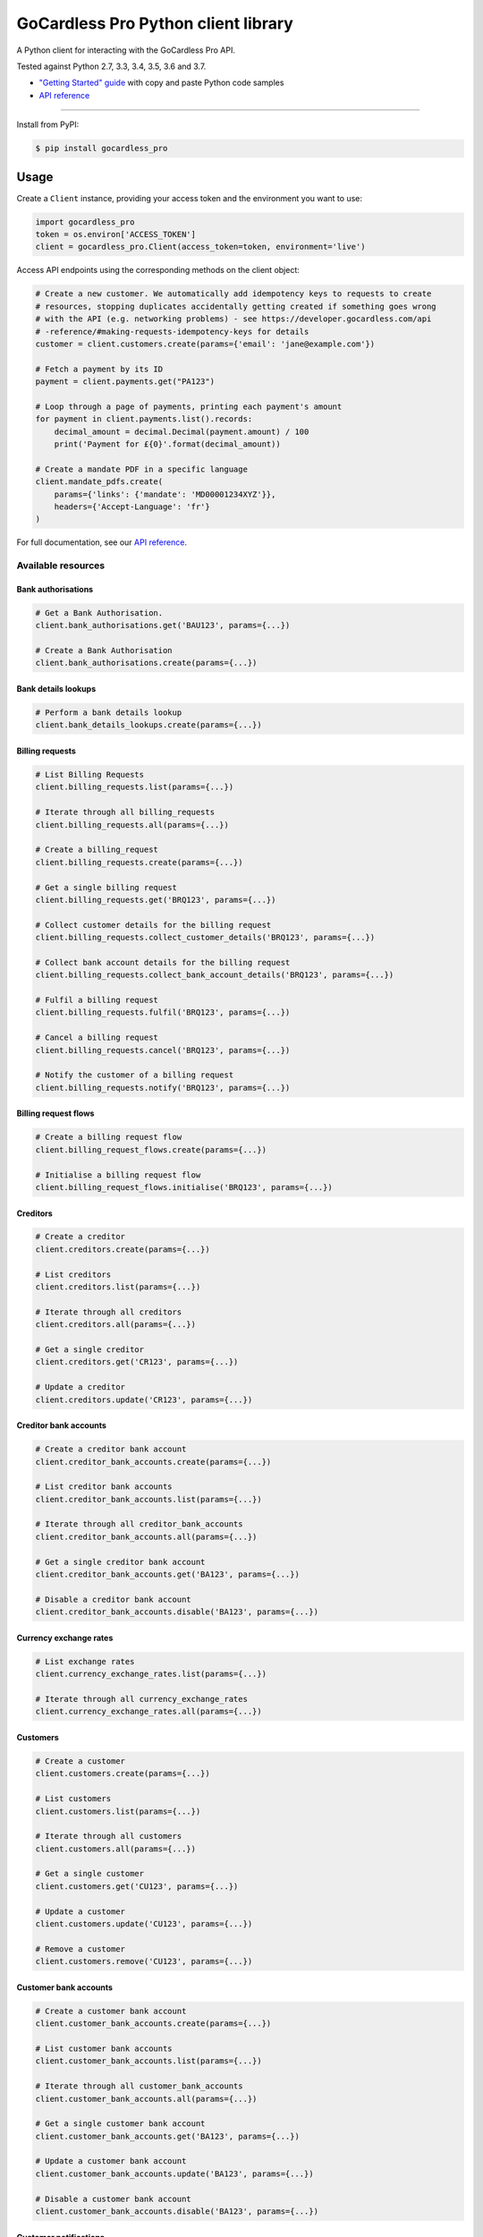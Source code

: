 .. |circle-badge| image:: https://circleci.com/gh/gocardless/gocardless-pro-python.svg?style=shield&circle-token=:circle-token
    :target: https://circleci.com/gh/gocardless/gocardless-pro-python
.. |pypi-badge| image:: https://badge.fury.io/py/gocardless_pro.svg
    :target: https://pypi.python.org/pypi/gocardless_pro

GoCardless Pro Python client library
============================================

A Python client for interacting with the GoCardless Pro API.

|circle-badge| |pypi-badge|

Tested against Python 2.7, 3.3, 3.4, 3.5, 3.6 and 3.7.

- `"Getting Started" guide <https://developer.gocardless.com/getting-started/api/introduction/?lang=python>`_ with copy and paste Python code samples
- `API reference`_

------------

Install from PyPI:

.. code:: bash

    $ pip install gocardless_pro


Usage
-----

Create a ``Client`` instance, providing your access token and the environment
you want to use:

.. code:: python

    import gocardless_pro
    token = os.environ['ACCESS_TOKEN']
    client = gocardless_pro.Client(access_token=token, environment='live')

Access API endpoints using the corresponding methods on the client object:

.. code:: python

    # Create a new customer. We automatically add idempotency keys to requests to create
    # resources, stopping duplicates accidentally getting created if something goes wrong
    # with the API (e.g. networking problems) - see https://developer.gocardless.com/api
    # -reference/#making-requests-idempotency-keys for details
    customer = client.customers.create(params={'email': 'jane@example.com'})

    # Fetch a payment by its ID
    payment = client.payments.get("PA123")

    # Loop through a page of payments, printing each payment's amount
    for payment in client.payments.list().records:
        decimal_amount = decimal.Decimal(payment.amount) / 100
        print('Payment for £{0}'.format(decimal_amount))

    # Create a mandate PDF in a specific language
    client.mandate_pdfs.create(
        params={'links': {'mandate': 'MD00001234XYZ'}},
        headers={'Accept-Language': 'fr'}
    )

For full documentation, see our `API reference`_.

.. _API reference: https://developer.gocardless.com/api-reference


Available resources
```````````````````

Bank authorisations
''''''''''''''''''''''''''''''''''''''''''

.. code:: python

    # Get a Bank Authorisation.
    client.bank_authorisations.get('BAU123', params={...})

    # Create a Bank Authorisation
    client.bank_authorisations.create(params={...})

Bank details lookups
''''''''''''''''''''''''''''''''''''''''''

.. code:: python

    # Perform a bank details lookup
    client.bank_details_lookups.create(params={...})

Billing requests
''''''''''''''''''''''''''''''''''''''''''

.. code:: python

    # List Billing Requests
    client.billing_requests.list(params={...})

    # Iterate through all billing_requests
    client.billing_requests.all(params={...})

    # Create a billing_request
    client.billing_requests.create(params={...})

    # Get a single billing request
    client.billing_requests.get('BRQ123', params={...})

    # Collect customer details for the billing request
    client.billing_requests.collect_customer_details('BRQ123', params={...})

    # Collect bank account details for the billing request
    client.billing_requests.collect_bank_account_details('BRQ123', params={...})

    # Fulfil a billing request
    client.billing_requests.fulfil('BRQ123', params={...})

    # Cancel a billing request
    client.billing_requests.cancel('BRQ123', params={...})

    # Notify the customer of a billing request
    client.billing_requests.notify('BRQ123', params={...})

Billing request flows
''''''''''''''''''''''''''''''''''''''''''

.. code:: python

    # Create a billing request flow
    client.billing_request_flows.create(params={...})

    # Initialise a billing request flow
    client.billing_request_flows.initialise('BRQ123', params={...})

Creditors
''''''''''''''''''''''''''''''''''''''''''

.. code:: python

    # Create a creditor
    client.creditors.create(params={...})

    # List creditors
    client.creditors.list(params={...})

    # Iterate through all creditors
    client.creditors.all(params={...})

    # Get a single creditor
    client.creditors.get('CR123', params={...})

    # Update a creditor
    client.creditors.update('CR123', params={...})

Creditor bank accounts
''''''''''''''''''''''''''''''''''''''''''

.. code:: python

    # Create a creditor bank account
    client.creditor_bank_accounts.create(params={...})

    # List creditor bank accounts
    client.creditor_bank_accounts.list(params={...})

    # Iterate through all creditor_bank_accounts
    client.creditor_bank_accounts.all(params={...})

    # Get a single creditor bank account
    client.creditor_bank_accounts.get('BA123', params={...})

    # Disable a creditor bank account
    client.creditor_bank_accounts.disable('BA123', params={...})

Currency exchange rates
''''''''''''''''''''''''''''''''''''''''''

.. code:: python

    # List exchange rates
    client.currency_exchange_rates.list(params={...})

    # Iterate through all currency_exchange_rates
    client.currency_exchange_rates.all(params={...})

Customers
''''''''''''''''''''''''''''''''''''''''''

.. code:: python

    # Create a customer
    client.customers.create(params={...})

    # List customers
    client.customers.list(params={...})

    # Iterate through all customers
    client.customers.all(params={...})

    # Get a single customer
    client.customers.get('CU123', params={...})

    # Update a customer
    client.customers.update('CU123', params={...})

    # Remove a customer
    client.customers.remove('CU123', params={...})

Customer bank accounts
''''''''''''''''''''''''''''''''''''''''''

.. code:: python

    # Create a customer bank account
    client.customer_bank_accounts.create(params={...})

    # List customer bank accounts
    client.customer_bank_accounts.list(params={...})

    # Iterate through all customer_bank_accounts
    client.customer_bank_accounts.all(params={...})

    # Get a single customer bank account
    client.customer_bank_accounts.get('BA123', params={...})

    # Update a customer bank account
    client.customer_bank_accounts.update('BA123', params={...})

    # Disable a customer bank account
    client.customer_bank_accounts.disable('BA123', params={...})

Customer notifications
''''''''''''''''''''''''''''''''''''''''''

.. code:: python

    # Handle a notification
    client.customer_notifications.handle('PCN123', params={...})

Events
''''''''''''''''''''''''''''''''''''''''''

.. code:: python

    # List events
    client.events.list(params={...})

    # Iterate through all events
    client.events.all(params={...})

    # Get a single event
    client.events.get('EV123', params={...})

Instalment schedules
''''''''''''''''''''''''''''''''''''''''''

.. code:: python

    # Create (with dates)
    client.instalment_schedules.create_with_dates(params={...})

    # Create (with schedule)
    client.instalment_schedules.create_with_schedule(params={...})

    # List instalment schedules
    client.instalment_schedules.list(params={...})

    # Iterate through all instalment_schedules
    client.instalment_schedules.all(params={...})

    # Get a single instalment schedule
    client.instalment_schedules.get('IS123', params={...})

    # Update an instalment schedule
    client.instalment_schedules.update('IS123', params={...})

    # Cancel an instalment schedule
    client.instalment_schedules.cancel('IS123', params={...})

Institutions
''''''''''''''''''''''''''''''''''''''''''

.. code:: python

    # List institutions
    client.institutions.list(params={...})

    # Iterate through all institutions
    client.institutions.all(params={...})

Mandates
''''''''''''''''''''''''''''''''''''''''''

.. code:: python

    # Create a mandate
    client.mandates.create(params={...})

    # List mandates
    client.mandates.list(params={...})

    # Iterate through all mandates
    client.mandates.all(params={...})

    # Get a single mandate
    client.mandates.get('MD123', params={...})

    # Update a mandate
    client.mandates.update('MD123', params={...})

    # Cancel a mandate
    client.mandates.cancel('MD123', params={...})

    # Reinstate a mandate
    client.mandates.reinstate('MD123', params={...})

Mandate imports
''''''''''''''''''''''''''''''''''''''''''

.. code:: python

    # Create a new mandate import
    client.mandate_imports.create(params={...})

    # Get a mandate import
    client.mandate_imports.get('IM000010790WX1', params={...})

    # Submit a mandate import
    client.mandate_imports.submit('IM000010790WX1', params={...})

    # Cancel a mandate import
    client.mandate_imports.cancel('IM000010790WX1', params={...})

Mandate import entries
''''''''''''''''''''''''''''''''''''''''''

.. code:: python

    # Add a mandate import entry
    client.mandate_import_entries.create(params={...})

    # List all mandate import entries
    client.mandate_import_entries.list(params={...})

    # Iterate through all mandate_import_entries
    client.mandate_import_entries.all(params={...})

Mandate pdfs
''''''''''''''''''''''''''''''''''''''''''

.. code:: python

    # Create a mandate PDF
    client.mandate_pdfs.create(params={...})

Payer authorisations
''''''''''''''''''''''''''''''''''''''''''

.. code:: python

    # Get a single Payer Authorisation
    client.payer_authorisations.get('PA123', params={...})

    # Create a Payer Authorisation
    client.payer_authorisations.create(params={...})

    # Update a Payer Authorisation
    client.payer_authorisations.update('PA123', params={...})

    # Submit a Payer Authorisation
    client.payer_authorisations.submit('PA123', params={...})

    # Confirm a Payer Authorisation
    client.payer_authorisations.confirm('PA123', params={...})

Payments
''''''''''''''''''''''''''''''''''''''''''

.. code:: python

    # Create a payment
    client.payments.create(params={...})

    # List payments
    client.payments.list(params={...})

    # Iterate through all payments
    client.payments.all(params={...})

    # Get a single payment
    client.payments.get('PM123', params={...})

    # Update a payment
    client.payments.update('PM123', params={...})

    # Cancel a payment
    client.payments.cancel('PM123', params={...})

    # Retry a payment
    client.payments.retry('PM123', params={...})

Payouts
''''''''''''''''''''''''''''''''''''''''''

.. code:: python

    # List payouts
    client.payouts.list(params={...})

    # Iterate through all payouts
    client.payouts.all(params={...})

    # Get a single payout
    client.payouts.get('PO123', params={...})

    # Update a payout
    client.payouts.update('PO123', params={...})

Payout items
''''''''''''''''''''''''''''''''''''''''''

.. code:: python

    # Get all payout items in a single payout
    client.payout_items.list(params={...})

    # Iterate through all payout_items
    client.payout_items.all(params={...})

Redirect flows
''''''''''''''''''''''''''''''''''''''''''

.. code:: python

    # Create a redirect flow
    client.redirect_flows.create(params={...})

    # Get a single redirect flow
    client.redirect_flows.get('RE123456', params={...})

    # Complete a redirect flow
    client.redirect_flows.complete('RE123456', params={...})

Refunds
''''''''''''''''''''''''''''''''''''''''''

.. code:: python

    # Create a refund
    client.refunds.create(params={...})

    # List refunds
    client.refunds.list(params={...})

    # Iterate through all refunds
    client.refunds.all(params={...})

    # Get a single refund
    client.refunds.get('RF123', params={...})

    # Update a refund
    client.refunds.update('RF123', params={...})

Scenario simulators
''''''''''''''''''''''''''''''''''''''''''

.. code:: python

    # Simulate a scenario
    client.scenario_simulators.run('payment_failed', params={...})

Subscriptions
''''''''''''''''''''''''''''''''''''''''''

.. code:: python

    # Create a subscription
    client.subscriptions.create(params={...})

    # List subscriptions
    client.subscriptions.list(params={...})

    # Iterate through all subscriptions
    client.subscriptions.all(params={...})

    # Get a single subscription
    client.subscriptions.get('SB123', params={...})

    # Update a subscription
    client.subscriptions.update('SB123', params={...})

    # Pause a subscription
    client.subscriptions.pause('SB123', params={...})

    # Resume a subscription
    client.subscriptions.resume('SB123', params={...})

    # Cancel a subscription
    client.subscriptions.cancel('SB123', params={...})

Tax rates
''''''''''''''''''''''''''''''''''''''''''

.. code:: python

    # List tax rates
    client.tax_rates.list(params={...})

    # Iterate through all tax_rates
    client.tax_rates.all(params={...})

    # Get a single tax rate
    client.tax_rates.get('GB_VAT_1', params={...})

Webhooks
''''''''''''''''''''''''''''''''''''''''''

.. code:: python

    # List webhooks
    client.webhooks.list(params={...})

    # Iterate through all webhooks
    client.webhooks.all(params={...})

    # Get a single webhook
    client.webhooks.get('WB123', params={...})

    # Retry a webhook
    client.webhooks.retry('WB123', params={...})



Running tests
-------------

First, install the development dependencies:

.. code:: bash

    $ pip install -r requirements-dev.txt

To run the test suite against the current Python version, run ``nosetests``.

To run the test suite against multiple Python versions, run ``tox``.

If you don't have all versions of Python installed, you can run the tests in
a Docker container by running ``make``.
